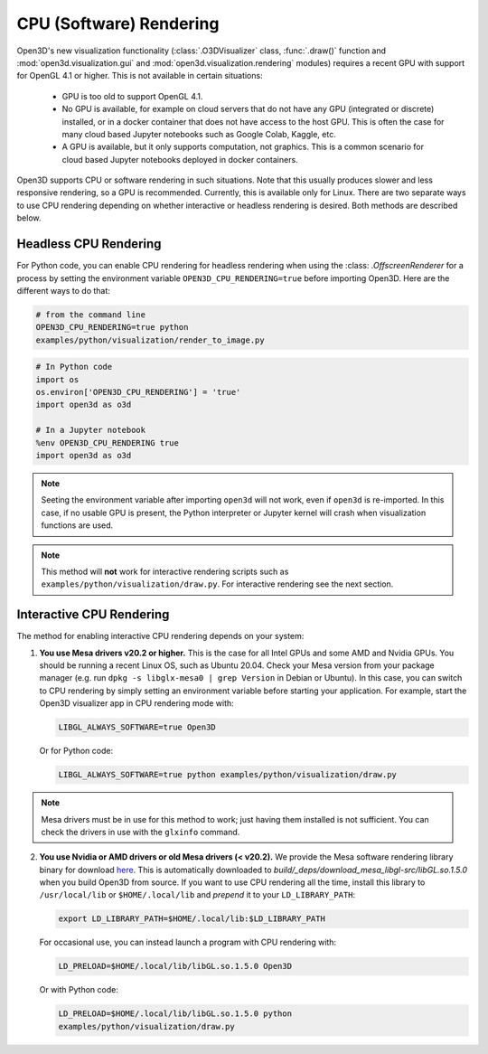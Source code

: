 .. _cpu_rendering:

CPU (Software) Rendering
========================

Open3D's new visualization functionality (:class:`.O3DVisualizer` class,
:func:`.draw()` function and :mod:`open3d.visualization.gui` and
:mod:`open3d.visualization.rendering` modules) requires a recent GPU with
support for OpenGL 4.1 or higher. This is not available in certain situations:

    - GPU is too old to support OpenGL 4.1.
    - No GPU is available, for example on cloud servers that do not have any GPU
      (integrated or discrete) installed, or in a docker container that does not
      have access to the host GPU. This is often the case for many cloud based
      Jupyter notebooks such as Google Colab, Kaggle, etc.
    - A GPU is available, but it only supports computation, not graphics. This
      is a common scenario for cloud based Jupyter notebooks deployed in docker
      containers.

Open3D supports CPU or software rendering in such situations. Note that this
usually produces slower and less responsive rendering, so a GPU is recommended.
Currently, this is available only for Linux. There are two separate ways to
use CPU rendering depending on whether interactive or headless rendering is
desired. Both methods are described below.

Headless CPU Rendering
----------------------

For Python code, you can enable CPU rendering for headless rendering when using
the :class: `.OffscreenRenderer` for a process by setting the environment
variable ``OPEN3D_CPU_RENDERING=true`` before importing Open3D. Here are the
different ways to do that:

.. code:: bash

    # from the command line
    OPEN3D_CPU_RENDERING=true python
    examples/python/visualization/render_to_image.py

.. code:: python

    # In Python code
    import os
    os.environ['OPEN3D_CPU_RENDERING'] = 'true'
    import open3d as o3d

    # In a Jupyter notebook
    %env OPEN3D_CPU_RENDERING true
    import open3d as o3d

.. note:: Seeting the environment variable after importing ``open3d`` will not work,
    even if ``open3d`` is re-imported. In this case, if no usable GPU is present, the
    Python interpreter or Jupyter kernel will crash when visualization functions are
    used.

.. note:: This method will **not** work for interactive rendering scripts such
   as ``examples/python/visualization/draw.py``. For interactive rendering see
   the next section.

Interactive CPU Rendering
-------------------------

The method for enabling interactive CPU rendering depends on your system:

1.  **You use Mesa drivers v20.2 or higher.** This is the case for all
    Intel GPUs and some AMD and Nvidia GPUs. You should be running a recent Linux
    OS, such as Ubuntu 20.04. Check your Mesa version from your package manager
    (e.g. run ``dpkg -s libglx-mesa0 | grep Version`` in Debian or Ubuntu). In this
    case, you can switch to CPU rendering by simply setting an environment
    variable before starting your application. For example, start the Open3D
    visualizer app in CPU rendering mode with:

    .. code:: bash

        LIBGL_ALWAYS_SOFTWARE=true Open3D

    Or for Python code:

    .. code:: bash

        LIBGL_ALWAYS_SOFTWARE=true python examples/python/visualization/draw.py

.. note:: Mesa drivers must be in use for this method to work; just having
   them installed is not sufficient. You can check the drivers in use with the
   ``glxinfo`` command.

2.  **You use Nvidia or AMD drivers or old Mesa drivers (< v20.2).**  We provide
    the Mesa software rendering library binary for download `here
    <https://github.com/isl-org/open3d_downloads/releases/download/mesa-libgl/mesa_libGL_22.0.tar.xz>`__.
    This is automatically downloaded to
    `build/_deps/download_mesa_libgl-src/libGL.so.1.5.0` when you build Open3D
    from source. If you want to use CPU rendering all the time, install this
    library to ``/usr/local/lib`` or ``$HOME/.local/lib`` and *prepend* it to your
    ``LD_LIBRARY_PATH``:

    .. code:: bash

        export LD_LIBRARY_PATH=$HOME/.local/lib:$LD_LIBRARY_PATH

    For occasional use, you can instead launch a program with CPU rendering with:

    .. code:: bash

        LD_PRELOAD=$HOME/.local/lib/libGL.so.1.5.0 Open3D

    Or with Python code:

    .. code:: bash

        LD_PRELOAD=$HOME/.local/lib/libGL.so.1.5.0 python
        examples/python/visualization/draw.py
